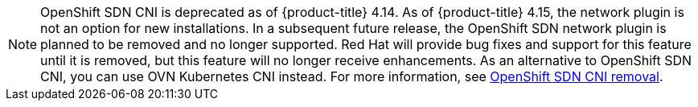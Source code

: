 // Text snippet included in the following assemblies:
//
// * networking/about-networking.adoc
// * networking/openshift_sdn/assigning-egress-ips.adoc
// * networking/openshift_sdn/editing-egress-firewall.adoc
// * networking/openshift_sdn/enabling-multicast.adoc
// * networking/openshift_sdn/migrate-to-openshift-sdn.adoc
// * networking/openshift_sdn/multitenant-isolation.adoc
// * networking/openshift_sdn/removing-egress-firewall.adoc
// * networking/ovn_kubernetes_network_provider/rollback-to-openshift-sdn.adoc
// * networking/ovn_kubernetes_network_provider/viewing-egress-firewall-ovn.adoc
// * networking/openshift_sdn/about-openshift-sdn.adoc
// * networking/openshift_sdn/rollback-to-ovn-kubernetes.adoc
// * networking/openshift_sdn/configuring-egress-firewall.adoc
//
// Text snippet included in the following modules:
//
// * modules/nw-networking-glossary-terms.adoc
// * modules/nw-ovn-kubernetes-migration-about.adoc
// * modules/optimizing-mtu-networking.adoc

:_mod-docs-content-type: SNIPPET

[NOTE]
====
OpenShift SDN CNI is deprecated as of {product-title} 4.14. As of {product-title} 4.15, the network plugin is not an option for new installations. In a subsequent future release, the OpenShift SDN network plugin is planned to be removed and no longer supported. Red Hat will provide bug fixes and support for this feature until it is removed, but this feature will no longer receive enhancements. As an alternative to OpenShift SDN CNI, you can use OVN Kubernetes CNI instead. For more information, see link:https://access.redhat.com/articles/7065170[OpenShift SDN CNI removal].
====
